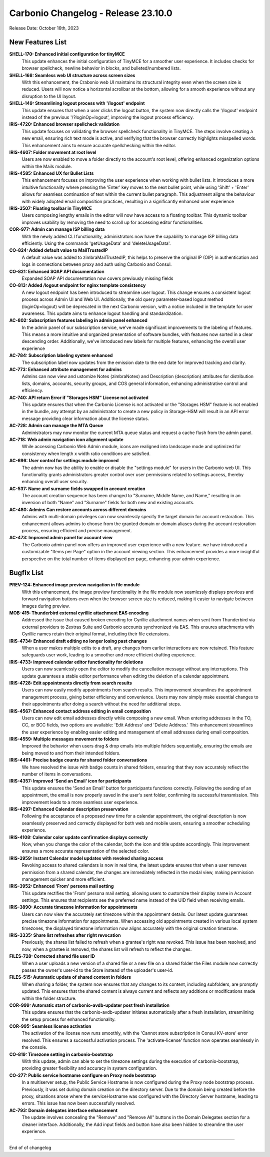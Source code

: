 
Carbonio Changelog - Release 23.10.0
====================================

Release Date: October 16th, 2023

New Features List
-----------------

**SHELL-170: Enhanced initial configuration for tinyMCE**
   This update enhances the initial configuration of TinyMCE for a smoother user experience. It includes checks for browser spellcheck, newline behavior in blocks, and bulleted/numbered lists.


**SHELL-168: Seamless web UI structure across screen sizes**
   With this enhancement, the Crabonio web UI maintains its structural integrity even when the screen size is reduced. Users will now notice a horizontal scrollbar at the bottom, allowing for a smooth experience without any disruption to the UI layout.


**SHELL-149: Streamlining logout process with '/logout' endpoint**
   This update ensures that when a user clicks the logout button, the system now directly calls the '/logout' endpoint instead of the previous '/?loginOp=logout', improving the logout process efficiency.



**IRIS-4720: Enhanced browser spellcheck validation**
   This update focuses on validating the browser spellcheck functionality in TinyMCE. The steps involve creating a new email, ensuring rich text mode is active, and verifying that the browser correctly highlights misspelled words. This enhancement aims to ensure accurate spellchecking within the editor.


**IRIS-4607: Folder movement at root level**
   Users are now enabled to move a folder directly to the account's root level, offering enhanced organization options within the Mails module.


**IRIS-4585: Enhanced UX for Bullet Lists**
   This enhancement focuses on improving the user experience when working with bullet lists. It introduces a more intuitive functionality where pressing the 'Enter' key moves to the next bullet point, while using 'Shift' + 'Enter' allows for seamless continuation of text within the current bullet paragraph. This adjustment aligns the behaviour with widely adopted email composition practices, resulting in a significantly enhanced user experience


**IRIS-3507: Floating toolbar in TinyMCE**
   Users composing lengthy emails in the editor will now have access to a floating toolbar. This dynamic toolbar improves usability by removing the need to scroll up for accessing editor functionalities.


**COR-977: Admin can manage ISP billing data**
   With the newly added CLI functionality, administrators now have the capability to manage ISP billing data efficiently. Using the commands 'getUsageData' and 'deleteUsageData'.


**CO-824: Added default value to MailTrustedIP**
   A default value was added to zimbraMailTrustedIP, this helps to preserve the original IP (OIP) in authentication and logs in connections between proxy and auth using Carbonio and Consul.


**CO-821: Enhanced SOAP API documentation**
   Expanded SOAP API documentation now covers previously missing fields


**CO-813: Added /logout endpoint for nginx template consistency**
   A new logout endpoint has been introduced to streamline user logout. This change ensures a consistent logout process across Admin UI and Web UI. Additionally, the old query parameter-based logout method (loginOp=logout) will be deprecated in the next Carbonio version, with a notice included in the template for user awareness. This update aims to enhance logout handling and standardization.


**AC-802: Subscription features labeling in admin panel enhanced**
   In the admin panel of our subscription service, we've made significant improvements to the labeling of features. This means a more intuitive and organized presentation of software bundles, with features now sorted in a clear descending order. Additionally, we've introduced new labels for multiple features, enhancing the overall user experience
   


**AC-784: Subscription labeling system enhanced**
   The subscription label now updates from the emission date to the end date for improved tracking and clarity.
   


**AC-773: Enhanced attribute management for admins**
   Admins can now view and ustomize Notes (zimbraNotes) and Description (description) attributes for distribution lists, domains, accounts, security groups, and COS general information, enhancing administrative control and efficiency.


**AC-740: API return Error if "Storages HSM" License not activated**
   This update ensures that when the Carbonio License is not activated or the "Storages HSM" feature is not enabled in the bundle, any attempt by an administrator to create a new policy in Storage-HSM will result in an API error message providing clear information about the license status.


**AC-728: Admin can manage the MTA Queue**
   Administrators may now monitor the current MTA queue status and request a cache flush from the admin panel.


**AC-718: Web admin navigation icon alignment update**
   While accessing Carbonio Web Admin module, icons are realigned into landscape mode and optimized for consistency when length x width ratio conditions are satisfied.


**AC-696: User control for settings module improved**
   The admin now has the ability to enable or disable the "settings module" for users in the Carbonio web UI. This functionality grants administrators greater control over user permissions related to settings access, thereby enhancing overall user security.


**AC-537: Name and surname fields swapped in account creation**
   The account creation sequence has been changed to "Surname, Middle Name, and Name," resulting in an inversion of both "Name" and "Surname" fields for both new and existing accounts.
   


**AC-480: Admins Can restore accounts across different domains**
   Admins with multi-domain privileges can now seamlessly specify the target domain for account restoration. This enhancement allows admins to choose from the granted domain or domain aliases during the account restoration process, ensuring efficient and precise management.


**AC-473: Improved admin panel for account view**
   The Carbonio admin panel now offers an improved user experience with a new feature. we have introduced a customizable "Items per Page" option in the account viewing section. This enhancement provides a more insightful perspective on the total number of items displayed per page, enhancing your admin experience.

Bugfix List
-----------

**PREV-124: Enhanced image preview navigation in file module**
   With this enhancement, the image preview functionality in the file module now seamlessly displays previous and forward navigation buttons even when the browser screen size is reduced, making it easier to navigate between images during preview.


**MOB-415: Thunderbird external cyrillic attachment EAS encoding**
   Addressed the issue that caused broken encoding for Cyrillic attachment names when sent from Thunderbird via external providers to Zextras Suite and Carbonio accounts synchronized via EAS. This ensures attachments with Cyrillic names retain their original format, including their file extensions.


**IRIS-4734: Enhanced draft editing no longer losing past changes**
   When a user makes multiple edits to a draft, any changes from earlier interactions are now retained. This feature safeguards user work, leading to a smoother and more efficient drafting experience.


**IRIS-4733: Improved calendar editor functionality for deletions**
   Users can now seamlessly open the editor to modify the cancellation message without any interruptions. This update guarantees a stable editor performance when editing the deletion of a calendar appointment.


**IRIS-4728: Edit appointments directly from search results**
   Users can now easily modify appointments from search results. This improvement streamlines the appointment management process, giving better efficiency and convenience. Users may now simply make essential changes to their appointments after doing a search without the need for additional steps.


**IRIS-4567: Enhanced contact address editing in email composition**
   Users can now edit email addresses directly while composing a new email. When entering addresses in the TO, CC, or BCC fields, two options are available: 'Edit Address' and 'Delete Address.' This enhancement streamlines the user experience by enabling easier editing and management of email addresses during email composition.


**IRIS-4559: Multiple messages movement to folders**
   Improved the behavior when users drag & drop emails into multiple folders sequentially, ensuring the emails are being moved to and from their intended folders.


**IRIS-4461: Precise badge counts for shared folder conversations**
   We have resolved the issue with badge counts in shared folders, ensuring that they now accurately reflect the number of items in conversations.


**IRIS-4357: Improved  'Send an Email' icon for participants**
   This update ensures the 'Send an Email' button for participants functions correctly. Following the sending of an appointment, the email is now properly saved in the user's sent folder, confirming its successful transmission. This improvement leads to a more seamless user experience.


**IRIS-4297: Enhanced Calendar description preservation**
   Following the acceptance of a proposed new time for a calendar appointment, the original description is now seamlessly preserved and correctly displayed for both web and mobile users, ensuring a smoother scheduling experience.


**IRIS-4108: Calendar color update confirmation displays correctly**
   Now, when you change the color of the calendar, both the icon and title update accordingly. This improvement ensures a more accurate representation of the selected color.


**IRIS-3959: Instant Calendar model updates with revoked sharing access**
   Revoking access to shared calendars is now in real time, the latest update ensures that when a user removes permission from a shared calendar, the changes are immediately reflected in the modal view, making permission management quicker and more efficient.


**IRIS-3952:  Enhanced 'From' persona mail setting**
    This update rectifies the 'From' persona mail setting, allowing users to customize their display name in Account settings. This ensures that recipients see the preferred name instead of the UID field when receiving emails.


**IRIS-3890: Accurate timezone information for appointments**
   Users can now view the accurately set timezone within the appointment details. Our latest update guarantees precise timezone information for appointments. When accessing old appointments created in various local system timezones, the displayed timezone information now aligns accurately with the original creation timezone.


**IRIS-3335: Share list refreshes after right revocation**
   Previously, the shares list failed to refresh when a grantee's right was revoked. This issue has been resolved, and now, when a grantee is removed, the shares list will refresh to reflect the changes.


**FILES-728: Corrected shared file user ID**
   When a user uploads a new version of a shared file or a new file on a shared folder the Files module now correctly passes the owner's user-id to the Store instead of the uploader's user-id.


**FILES-515: Automatic update of shared content in folders**
   When sharing a folder, the system now ensures that any changes to its content, including subfolders, are promptly updated. This ensures that the shared content is always current and reflects any additions or modifications made within the folder structure.


**COR-999: Automatic start of carbonio-avdb-updater post fresh installation**
   This update ensures that the carbonio-avdb-updater initiates automatically after a fresh installation, streamlining the setup process for enhanced functionality.


**COR-995: Seamless license activation**
   The activation of the license now runs smoothly, with the 'Cannot store subscription in Consul KV-store' error resolved. This ensures a successful activation process. The 'activate-license' function now operates seamlessly in the console.


**CO-819: Timezone setting in carbonio-bootstrap**
   With this update, admin can able to set the timezone settings during the execution of carbonio-bootstrap, providing greater flexibility and accuracy in system configuration.


**CO-277: Public service hostname configure on Proxy node bootstrap**
   In a multiserver setup, the Public Service Hostname is now configured during the Proxy node bootstrap process. Previously, it was set during domain creation on the directory server. Due to the domain being created before the proxy, situations arose where the serviceHostname was configured with the Directory Server hostname, leading to errors. This issue has now been successfully resolved.


**AC-793: Domain delegates interface enhancement**
   The update involves concealing the "Remove" and "Remove All" buttons in the Domain Delegates section for a cleaner interface. Additionally, the Add input fields and button have also been hidden to streamline the user experience.

*****

End of of changelog

